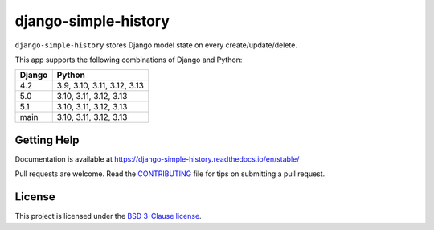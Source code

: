 django-simple-history |pypi-version|
====================================

.. Start of PyPI readme

|build-status| |docs| |coverage| |maintainability| |code-style| |downloads|

.. |pypi-version| image:: https://img.shields.io/pypi/v/django-simple-history.svg
   :target: https://pypi.org/project/django-simple-history/
   :alt: PyPI Version

.. |build-status| image:: https://github.com/django-commons/django-simple-history/actions/workflows/test.yml/badge.svg
   :target: https://github.com/django-commons/django-simple-history/actions/workflows/test.yml
   :alt: Build Status

.. |docs| image:: https://readthedocs.org/projects/django-simple-history/badge/?version=latest
   :target: https://django-simple-history.readthedocs.io/en/latest/?badge=latest
   :alt: Documentation Status

.. |coverage| image:: https://img.shields.io/codecov/c/github/django-commons/django-simple-history/master.svg
   :target: https://app.codecov.io/github/django-commons/django-simple-history?branch=master
   :alt: Test Coverage

.. |maintainability| image:: https://api.codeclimate.com/v1/badges/66cfd94e2db991f2d28a/maintainability
   :target: https://codeclimate.com/github/django-commons/django-simple-history/maintainability
   :alt: Maintainability

.. |code-style| image:: https://img.shields.io/badge/code%20style-black-000000.svg
   :target: https://github.com/psf/black
   :alt: Code Style

.. |downloads| image:: https://static.pepy.tech/badge/django-simple-history
   :target: https://pepy.tech/project/django-simple-history
   :alt: Downloads


``django-simple-history`` stores Django model state on every create/update/delete.

This app supports the following combinations of Django and Python:

==========  ========================
  Django      Python
==========  ========================
4.2         3.9, 3.10, 3.11, 3.12, 3.13
5.0         3.10, 3.11, 3.12, 3.13
5.1         3.10, 3.11, 3.12, 3.13
main        3.10, 3.11, 3.12, 3.13
==========  ========================

Getting Help
------------

Documentation is available at https://django-simple-history.readthedocs.io/en/stable/

Pull requests are welcome. Read the `CONTRIBUTING`_ file for tips on
submitting a pull request.

.. _CONTRIBUTING: https://github.com/django-commons/django-simple-history/blob/master/CONTRIBUTING.rst

License
-------

This project is licensed under the
`BSD 3-Clause license <https://choosealicense.com/licenses/bsd-3-clause/>`_.
